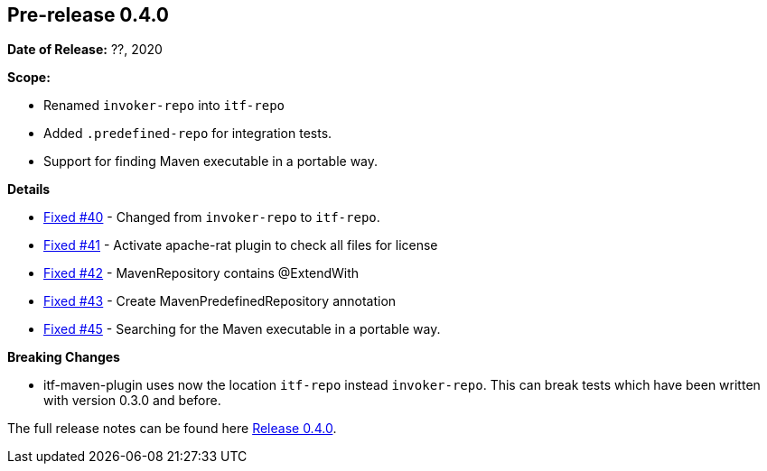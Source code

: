 // Licensed to the Apache Software Foundation (ASF) under one
// or more contributor license agreements. See the NOTICE file
// distributed with this work for additional information
// regarding copyright ownership. The ASF licenses this file
// to you under the Apache License, Version 2.0 (the
// "License"); you may not use this file except in compliance
// with the License. You may obtain a copy of the License at
//
//   http://www.apache.org/licenses/LICENSE-2.0
//
//   Unless required by applicable law or agreed to in writing,
//   software distributed under the License is distributed on an
//   "AS IS" BASIS, WITHOUT WARRANTIES OR CONDITIONS OF ANY
//   KIND, either express or implied. See the License for the
//   specific language governing permissions and limitations
//   under the License.
//
[[release-notes-0.4.0]]
== Pre-release 0.4.0

:issue-40: https://github.com/khmarbaise/maven-it-extension/issues/40[Fixed #40]
:issue-41: https://github.com/khmarbaise/maven-it-extension/issues/41[Fixed #41]
:issue-42: https://github.com/khmarbaise/maven-it-extension/issues/42[Fixed #42]
:issue-43: https://github.com/khmarbaise/maven-it-extension/issues/43[Fixed #43]
:issue-45: https://github.com/khmarbaise/maven-it-extension/issues/45[Fixed #45]

:release-0_4_0: https://github.com/khmarbaise/maven-it-extension/milestone/4?closed=1

*Date of Release:* ??, 2020

*Scope:*

 - Renamed `invoker-repo` into `itf-repo`
 - Added `.predefined-repo` for integration tests.
 - Support for finding Maven executable in a portable way.

*Details*

 * {issue-40} - Changed from `invoker-repo` to `itf-repo`.
 * {issue-41} - Activate apache-rat plugin to check all files for license
 * {issue-42} - MavenRepository contains @ExtendWith
 * {issue-43} - Create MavenPredefinedRepository annotation
 * {issue-45} - Searching for the Maven executable in a portable way.

*Breaking Changes*

 * itf-maven-plugin uses now the location `itf-repo` instead
   `invoker-repo`. This can break tests which have been written
    with version 0.3.0 and before.

The full release notes can be found here {release-0_4_0}[Release 0.4.0].